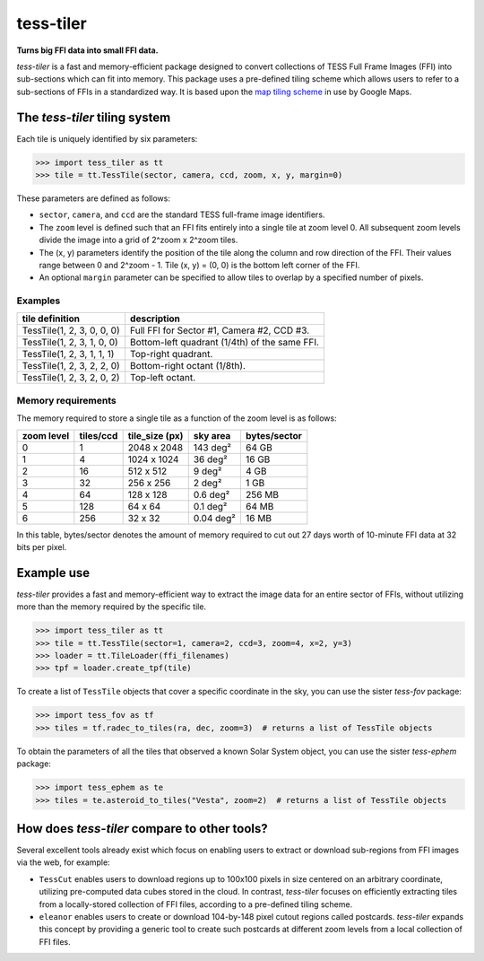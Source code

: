 tess-tiler
==========

**Turns big FFI data into small FFI data.**

*tess-tiler* is a fast and memory-efficient package designed to convert collections of TESS Full Frame Images (FFI) into sub-sections which can fit into memory. This package uses a pre-defined tiling scheme which allows users to refer to a sub-sections of FFIs in a standardized way.  It is based upon the `map tiling scheme <https://www.maptiler.com/google-maps-coordinates-tile-bounds-projection/>`_ in use by Google Maps.

The *tess-tiler* tiling system
------------------------------

Each tile is uniquely identified by six parameters:


.. code-block:: python

    >>> import tess_tiler as tt
    >>> tile = tt.TessTile(sector, camera, ccd, zoom, x, y, margin=0)

These parameters are defined as follows:

* ``sector``, ``camera``, and ``ccd`` are the standard TESS full-frame image identifiers.
* The ``zoom`` level is defined such that an FFI fits entirely into a single tile at zoom level 0. All subsequent zoom levels divide the image into a grid of 2^zoom x 2^zoom tiles.
* The (x, y) parameters identify the position of the tile along the column and row direction of the FFI. Their values range between 0 and 2^zoom - 1.  Tile (x, y) = (0, 0) is the bottom left corner of the FFI.
* An optional ``margin`` parameter can be specified to allow tiles to overlap by a specified number of pixels.

.. image:: https://mapchete.readthedocs.io/en/stable/_images/mercator_pyramid.svg


Examples
~~~~~~~~

==========================  =================
tile definition             description
==========================  =================
TessTile(1, 2, 3, 0, 0, 0)  Full FFI for Sector #1, Camera #2, CCD #3.
TessTile(1, 2, 3, 1, 0, 0)  Bottom-left quadrant (1/4th) of the same FFI.
TessTile(1, 2, 3, 1, 1, 1)  Top-right quadrant.
TessTile(1, 2, 3, 2, 2, 0)  Bottom-right octant (1/8th).
TessTile(1, 2, 3, 2, 0, 2)  Top-left octant.
==========================  =================

Memory requirements
~~~~~~~~~~~~~~~~~~~

The memory required to store a single tile as a function of the zoom level is as follows: 

========== ========= ============== ========== ============
zoom level tiles/ccd tile_size (px) sky area   bytes/sector
========== ========= ============== ========== ============
0            1       2048 x 2048    143 deg²   64 GB
1            4       1024 x 1024    36 deg²    16 GB
2            16      512 x 512      9 deg²     4 GB
3            32      256 x 256      2 deg²     1 GB
4            64      128 x 128      0.6 deg²   256 MB
5            128     64 x 64        0.1 deg²   64 MB
6            256     32 x 32        0.04 deg²  16 MB
========== ========= ============== ========== ============

In this table, bytes/sector denotes the amount of memory required to cut out 27 days worth of 10-minute FFI data at 32 bits per pixel.


Example use
-----------

*tess-tiler* provides a fast and memory-efficient way to extract the image data for an entire sector of FFIs, without utilizing more than the memory required by the specific tile. 

.. code-block:: python

    >>> import tess_tiler as tt
    >>> tile = tt.TessTile(sector=1, camera=2, ccd=3, zoom=4, x=2, y=3)
    >>> loader = tt.TileLoader(ffi_filenames)
    >>> tpf = loader.create_tpf(tile)

To create a list of ``TessTile`` objects that cover a specific coordinate in the sky, you can use the sister *tess-fov* package:

.. code-block:: python

    >>> import tess_fov as tf
    >>> tiles = tf.radec_to_tiles(ra, dec, zoom=3)  # returns a list of TessTile objects

To obtain the parameters of all the tiles that observed a known Solar System object, you can use the sister *tess-ephem* package:

.. code-block:: python

    >>> import tess_ephem as te
    >>> tiles = te.asteroid_to_tiles("Vesta", zoom=2)  # returns a list of TessTile objects


How does *tess-tiler* compare to other tools?
---------------------------------------------
Several excellent tools already exist which focus on enabling users to extract or download sub-regions from FFI images via the web, for example:

* ``TessCut`` enables users to download regions up to 100x100 pixels in size centered on an arbitrary coordinate, utilizing pre-computed data cubes stored in the cloud. In contrast, *tess-tiler* focuses on efficiently extracting tiles from a locally-stored collection of FFI files, according to a pre-defined tiling scheme.

* ``eleanor`` enables users to create or download 104-by-148 pixel cutout regions called postcards. *tess-tiler* expands this concept by providing a generic tool to create such postcards at different zoom levels from a local collection of FFI files.
